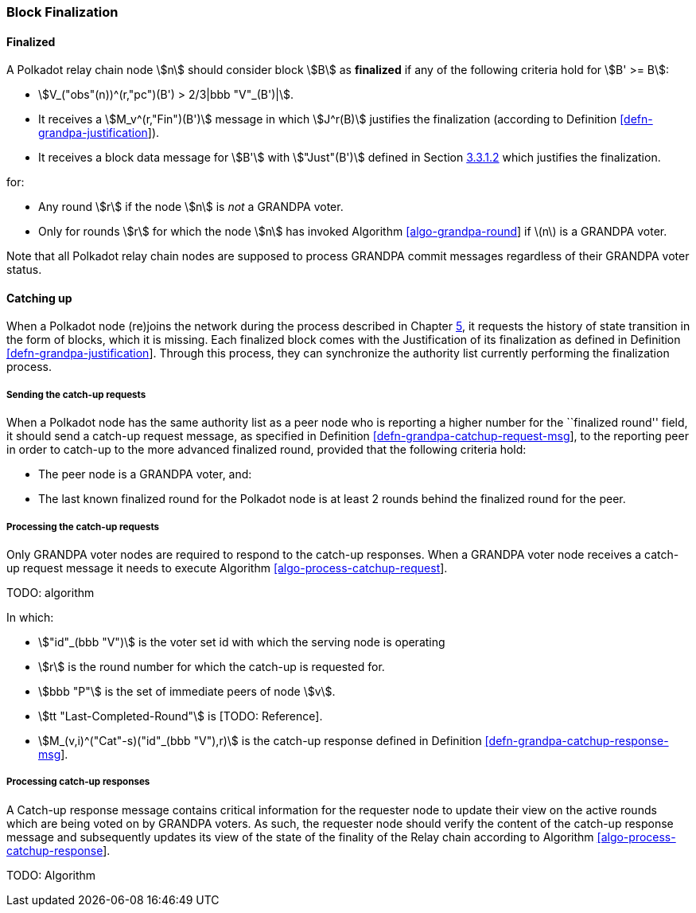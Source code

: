 [#sect-block-finalization]
=== Block Finalization

[#defn-finalized-block]
==== Finalized
****
A Polkadot relay chain node stem:[n] should consider block stem:[B] as
*finalized* if any of the following criteria hold for stem:[B' >= B]:

* stem:[V_("obs"(n))^(r,"pc")(B') > 2/3|bbb "V"_(B')|].
* It receives a stem:[M_v^(r,"Fin")(B')] message in which stem:[J^r(B)]
justifies the finalization (according to Definition
link:#defn-grandpa-justification[[defn-grandpa-justification]]).
* It receives a block data message for stem:[B'] with stem:["Just"(B')] defined
in Section link:#sect-justified-block-header[3.3.1.2] which justifies the
finalization.

for:

* Any round stem:[r] if the node stem:[n] is _not_ a GRANDPA voter.
* Only for rounds stem:[r] for which the node stem:[n] has invoked Algorithm
link:#algo-grandpa-round[[algo-grandpa-round]] if latexmath:[$n$] is a GRANDPA
voter.

Note that all Polkadot relay chain nodes are supposed to process GRANDPA commit
messages regardless of their GRANDPA voter status.
****

[#sect-grandpa-catchup]
==== Catching up

When a Polkadot node (re)joins the network during the process described in
Chapter link:#chap-bootstrapping[5], it requests the history of state transition
in the form of blocks, which it is missing. Each finalized block comes with the
Justification of its finalization as defined in Definition
link:#defn-grandpa-justification[[defn-grandpa-justification]]. Through this
process, they can synchronize the authority list currently performing the
finalization process.

[#sect-sending-catchup-request]
===== Sending the catch-up requests
When a Polkadot node has the same authority list as a peer node who is reporting
a higher number for the ``finalized round'' field, it should send a catch-up
request message, as specified in Definition
link:#defn-grandpa-catchup-request-msg[[defn-grandpa-catchup-request-msg]], to
the reporting peer in order to catch-up to the more advanced finalized round,
provided that the following criteria hold:

* The peer node is a GRANDPA voter, and:
* The last known finalized round for the Polkadot node is at least 2 rounds
behind the finalized round for the peer.

===== Processing the catch-up requests
Only GRANDPA voter nodes are required to respond to the catch-up responses. When
a GRANDPA voter node receives a catch-up request message it needs to execute
Algorithm link:#algo-process-catchup-request[[algo-process-catchup-request]].

TODO: algorithm

In which:

* stem:["id"_(bbb "V")] is the voter set id with which the serving node is
operating
* stem:[r] is the round number for which the catch-up is requested for.
* stem:[bbb "P"] is the set of immediate peers of node stem:[v].
* stem:[tt "Last-Completed-Round"] is [TODO: Reference].
* stem:[M_(v,i)^("Cat"-s)("id"_(bbb "V"),r)] is the catch-up response defined in
Definition
link:#defn-grandpa-catchup-response-msg[[defn-grandpa-catchup-response-msg]].

===== Processing catch-up responses

A Catch-up response message contains critical information for the requester node
to update their view on the active rounds which are being voted on by GRANDPA
voters. As such, the requester node should verify the content of the catch-up
response message and subsequently updates its view of the state of the finality
of the Relay chain according to Algorithm
link:#algo-process-catchup-response[[algo-process-catchup-response]].

TODO: Algorithm
